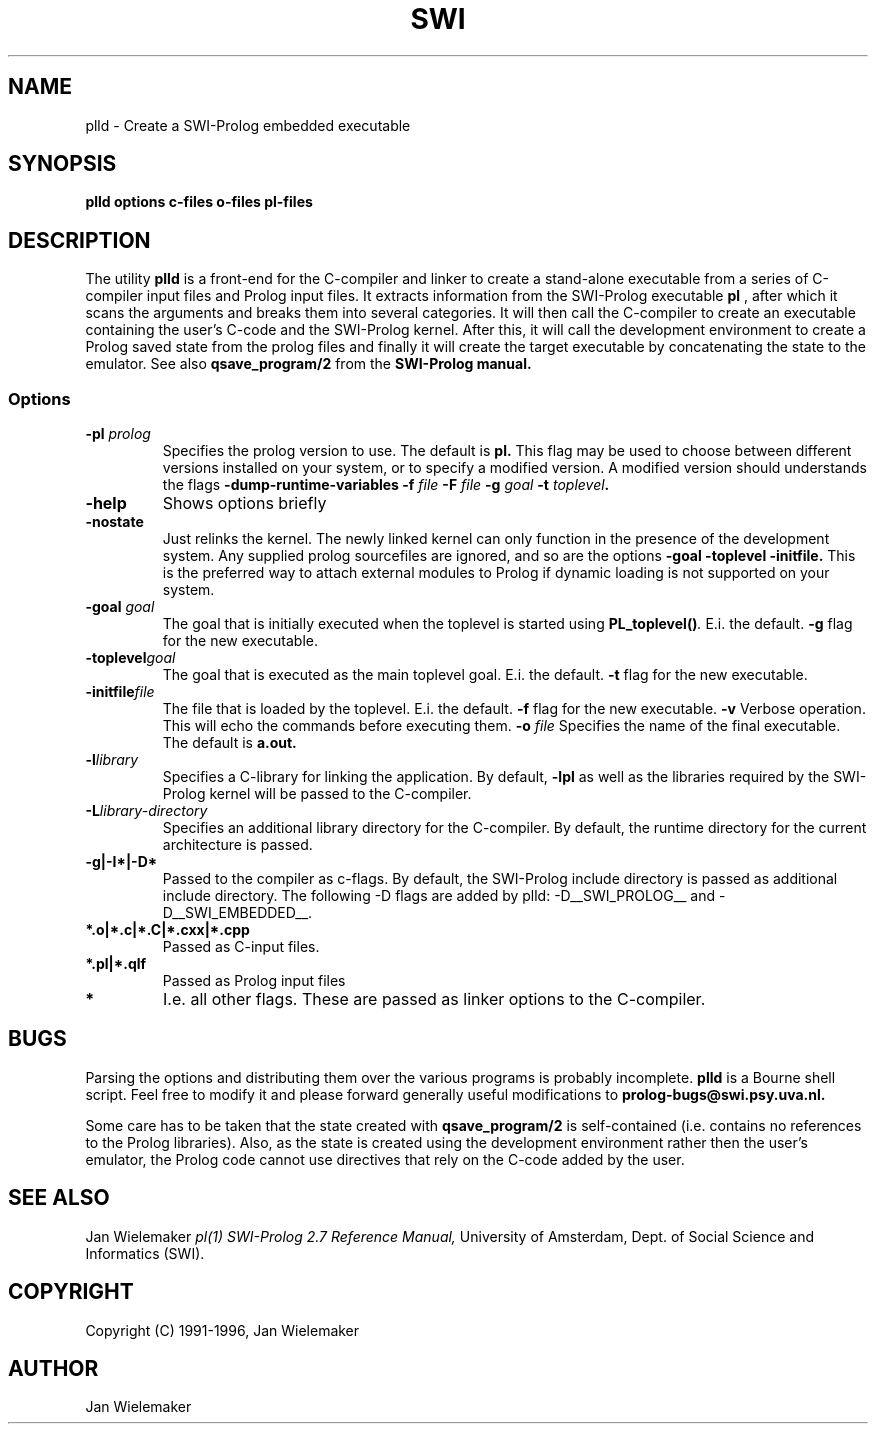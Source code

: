 .TH SWI 1 "May 18 1996"
.SH NAME
plld \- Create a SWI-Prolog embedded executable
.SH SYNOPSIS
.BR plld
.BI "options" " " "c-files" " " "o-files" 
.BI "pl-files"
.br
.SH DESCRIPTION
The utility
.BI plld
is a front-end for the C-compiler and linker to create a stand-alone
executable from a series of C-compiler input files and Prolog input
files.  It extracts information from the SWI-Prolog executable
.BI pl
, after which it scans the arguments and breaks them into several
categories.  It will then call the C-compiler to create an executable
containing the user's C-code and the SWI-Prolog kernel.  After this,
it will call the development environment to create a Prolog saved
state from the prolog files and finally it will create the target
executable by concatenating the state to the emulator.  See also
.BI qsave_program/2
from the
.BI SWI-Prolog " " manual.

.SS Options
.TP
.BI \-pl " prolog"
Specifies the prolog version to use.  The default is
.BI pl.
This flag may be used to choose between different versions installed
on your system, or to specify a modified version.  A modified version
should understands the flags
.BI \-dump-runtime-variables
.BI \-f " file"
.BI \-F " file"
.BI \-g " goal"
.BI \-t " toplevel".
.TP
.BI \-help
Shows options briefly
.TP
.BI \-nostate
Just relinks the kernel.  The newly linked kernel can only function
in the presence of the development system.  Any supplied prolog sourcefiles
are ignored, and so are the options
.BI \-goal
.BI \-toplevel
.BI \-initfile.
This is the preferred way to attach external modules to Prolog if
dynamic loading is not supported on your system.
.TP
.BI \-goal " goal"
The goal that is initially executed when the toplevel is started using
.BI "PL_toplevel()" .
E.i. the default.
.BI \-g
flag for the new executable.
.TP
.BI \-toplevel "goal"
The goal that is executed as the main toplevel goal.  E.i. the default.
.BI \-t
flag for the new executable.
.TP
.BI \-initfile "file"
The file that is loaded by the toplevel.  E.i. the default.
.BI \-f
flag for the new executable.
.BI \-v
Verbose operation.  This will echo the commands before executing them.
.BI \-o " file"
Specifies the name of the final executable.  The default is
.BI a.out.
.TP
.BI \-l "library"
Specifies a C-library for linking the application.  By default,
.BI -lpl
as well as the libraries required by the SWI-Prolog kernel will be
passed to the C-compiler.
.TP
.BI \-L "library-directory"
Specifies an additional library directory for the C-compiler.  By
default, the runtime directory for the current architecture is passed.
.TP
.BI \-g|-I*|-D*
Passed to the compiler as c-flags.  By default, the SWI-Prolog include
directory is passed as additional include directory.  The following -D
flags are added by plld: -D__SWI_PROLOG__ and -D__SWI_EMBEDDED__.
.TP
.BI *.o|*.c|*.C|*.cxx|*.cpp
Passed as C-input files.
.TP
.BI *.pl|*.qlf
Passed as Prolog input files
.TP
.BI *
I.e. all other flags.  These are passed as linker options to the
C-compiler.
.SH BUGS
Parsing the options and distributing them over the various programs is
probably incomplete.
.BI plld
is a Bourne shell script.  Feel free to modify it and please forward
generally useful modifications to
.BI prolog-bugs@swi.psy.uva.nl.

Some care has to be taken that the state created with
.BI qsave_program/2
is self-contained (i.e. contains no references to the Prolog libraries).
Also, as the state is created using the development environment rather
then the user's emulator, the Prolog code cannot use directives that
rely on the C-code added by the user.
.SH "SEE ALSO"
Jan Wielemaker
.I pl(1)
.I SWI-Prolog 2.7 Reference Manual,
University of Amsterdam, Dept. of Social Science and Informatics (SWI).
.SH COPYRIGHT
Copyright (C) 1991-1996, Jan Wielemaker
.SH AUTHOR
Jan Wielemaker
